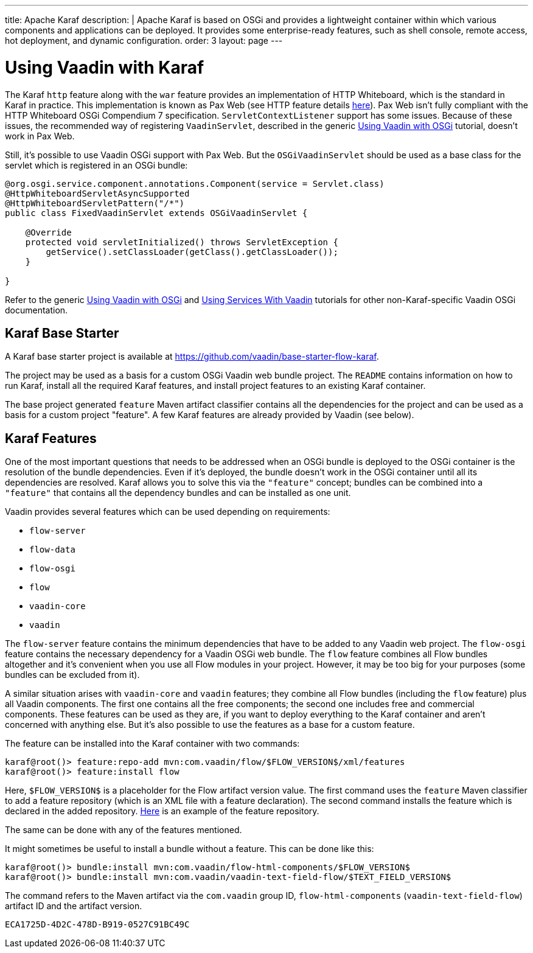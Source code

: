 ---
title: Apache Karaf
description: |
  Apache Karaf is based on OSGi and provides a lightweight container within which various components and applications can be deployed.
  It provides some enterprise-ready features, such as shell console, remote access, hot deployment, and dynamic configuration.
order: 3
layout: page
---

[[osgi.karaf]]
= Using Vaadin with Karaf

The Karaf `http` feature along with the `war` feature provides an implementation of HTTP Whiteboard, which is the standard in Karaf in practice.
This implementation is known as Pax Web (see HTTP feature details https://karaf.apache.org/manual/latest-2.x/users-guide/http.html[here]).
Pax Web isn't fully compliant with the HTTP Whiteboard OSGi Compendium 7 specification.
[classname]`ServletContextListener` support has some issues.
Because of these issues, the recommended way of registering `VaadinServlet`, described in the generic <<index#,Using Vaadin with OSGi>> tutorial, doesn't work in Pax Web.

Still, it's possible to use Vaadin OSGi support with Pax Web.
But the [classname]`OSGiVaadinServlet` should be used as a base class for the servlet which is registered in an OSGi bundle:

[source,java]
----
@org.osgi.service.component.annotations.Component(service = Servlet.class)
@HttpWhiteboardServletAsyncSupported
@HttpWhiteboardServletPattern("/*")
public class FixedVaadinServlet extends OSGiVaadinServlet {

    @Override
    protected void servletInitialized() throws ServletException {
        getService().setClassLoader(getClass().getClassLoader());
    }

}
----

Refer to the generic <<index#,Using Vaadin with OSGi>> and <<advanced#, Using Services With Vaadin>> tutorials for other non-Karaf-specific Vaadin OSGi documentation.


[[karf.base.starter]]
== Karaf Base Starter

A Karaf base starter project is available at https://github.com/vaadin/base-starter-flow-karaf.

The project may be used as a basis for a custom OSGi Vaadin web bundle project.
The [filename]`README` contains information on how to run Karaf, install all the required Karaf features, and install project features to an
existing Karaf container.

The base project generated `feature` Maven artifact classifier contains all the dependencies for the project and can be used as a basis for a custom project "feature".
A few Karaf features are already provided by Vaadin (see below).


[[karf.features]]
== Karaf Features

One of the most important questions that needs to be addressed when an OSGi bundle is deployed to the OSGi container is the resolution of the bundle dependencies.
Even if it's deployed, the bundle doesn't work in the OSGi container until all its dependencies are resolved.
Karaf allows you to solve this via the `"feature"` concept; bundles can be combined into a `"feature"` that contains all the dependency bundles and can be installed as one unit.

Vaadin provides several features which can be used depending on requirements:

- `flow-server`
- `flow-data`
- `flow-osgi`
- `flow`
- `vaadin-core`
- `vaadin`

The `flow-server` feature contains the minimum dependencies that have to be added to any Vaadin web project.
The `flow-osgi` feature contains the necessary dependency for a Vaadin OSGi web bundle.
The `flow` feature combines all Flow bundles altogether and it's convenient when you use all Flow modules in your project.
However, it may be too big for your purposes (some bundles can be excluded from it).

A similar situation arises with `vaadin-core` and `vaadin` features; they combine all Flow bundles (including the `flow` feature) plus all Vaadin components.
The first one contains all the free components; the second one includes free and commercial components.
These features can be used as they are, if you want to deploy everything to the Karaf container and aren't concerned with anything else.
But it's also possible to use the features as a base for a custom feature.

The feature can be installed into the Karaf container with two commands:

[source,terminal]
----
karaf@root()> feature:repo-add mvn:com.vaadin/flow/$FLOW_VERSION$/xml/features
karaf@root()> feature:install flow
----

Here, `$FLOW_VERSION$` is a placeholder for the Flow artifact version value.
The first command uses the `feature` Maven classifier to add a feature repository (which is an XML file with a feature declaration).
The second command installs the feature which is declared in the added repository.
https://tools.vaadin.com/nexus/content/repositories/vaadin-prereleases/com/vaadin/flow/6.0.0.beta1/flow-6.0.0.beta1-features.xml[Here] is an example
of the feature repository.

The same can be done with any of the features mentioned.

It might sometimes be useful to install a bundle without a feature.
This can be done like this:

[source,terminal]
----
karaf@root()> bundle:install mvn:com.vaadin/flow-html-components/$FLOW_VERSION$
karaf@root()> bundle:install mvn:com.vaadin/vaadin-text-field-flow/$TEXT_FIELD_VERSION$
----

The command refers to the Maven artifact via the `com.vaadin` group ID, `flow-html-components` (`vaadin-text-field-flow`) artifact ID and the artifact version.


[discussion-id]`ECA1725D-4D2C-478D-B919-0527C91BC49C`
